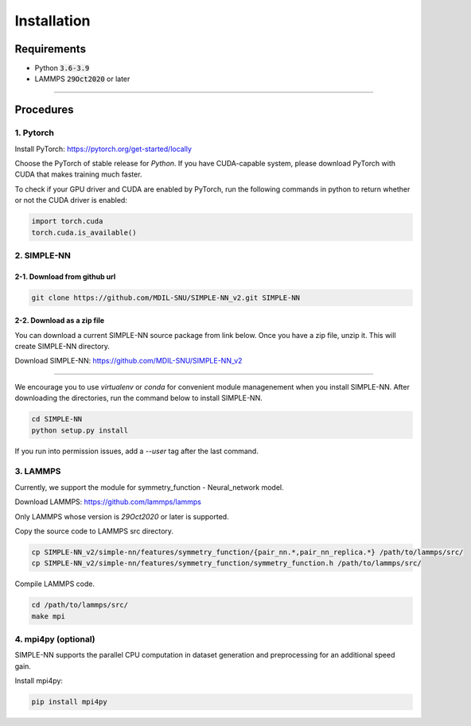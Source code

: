 .. _install:

============
Installation
============

------------
Requirements
------------
- Python :code:`3.6-3.9`
- LAMMPS :code:`29Oct2020` or later

----

----------
Procedures
----------

1. Pytorch
----------
Install PyTorch: https://pytorch.org/get-started/locally

Choose the PyTorch of stable release for `Python`. If you have CUDA-capable system, please download PyTorch with CUDA that makes training much faster.

To check if your GPU driver and CUDA are enabled by PyTorch, run the following commands in python to return whether or not the CUDA driver is enabled: 

.. code-block:: python3

    import torch.cuda
    torch.cuda.is_available()

2. SIMPLE-NN
------------

2-1. Download from github url
=============================
.. code-block:: bash

    git clone https://github.com/MDIL-SNU/SIMPLE-NN_v2.git SIMPLE-NN

2-2. Download as a zip file
===========================
You can download a current SIMPLE-NN source package from link below. 
Once you have a zip file, unzip it. This will create SIMPLE-NN directory.

Download SIMPLE-NN: https://github.com/MDIL-SNU/SIMPLE-NN_v2

----

We encourage you to use `virtualenv` or `conda` for convenient module managenement when you install SIMPLE-NN.
After downloading the directories, run the command below to install SIMPLE-NN.

.. code-block:: bash

    cd SIMPLE-NN
    python setup.py install

If you run into permission issues, add a `--user` tag after the last command.

3. LAMMPS
---------
Currently, we support the module for symmetry_function - Neural_network model.

Download LAMMPS: https://github.com/lammps/lammps

Only LAMMPS whose version is `29Oct2020` or later is supported.

Copy the source code to LAMMPS src directory.

.. code-block:: bash

    cp SIMPLE-NN_v2/simple-nn/features/symmetry_function/{pair_nn.*,pair_nn_replica.*} /path/to/lammps/src/
    cp SIMPLE-NN_v2/simple-nn/features/symmetry_function/symmetry_function.h /path/to/lammps/src/

Compile LAMMPS code.

.. code-block:: bash

    cd /path/to/lammps/src/
    make mpi

4. mpi4py (optional)
--------------------
SIMPLE-NN supports the parallel CPU computation in dataset generation and preprocessing for an additional speed gain.

Install mpi4py:

.. code-block:: bash

    pip install mpi4py
